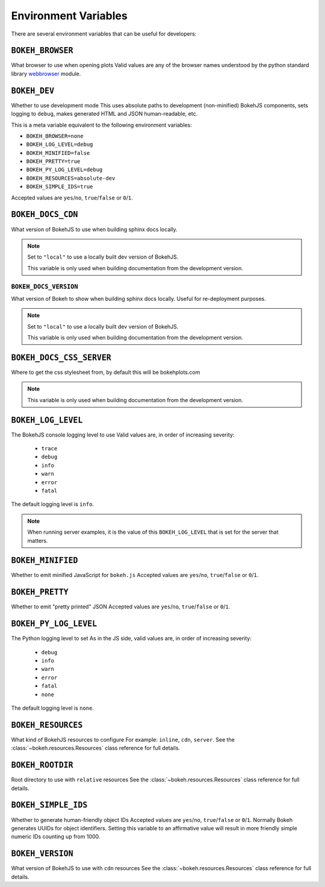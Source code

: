 .. _devguide_envvars:

Environment Variables
=====================

There are several environment variables that can be useful for developers:

``BOKEH_BROWSER``
-----------------
What browser to use when opening plots
Valid values are any of the browser names understood by the python
standard library webbrowser_ module.

``BOKEH_DEV``
--------------
Whether to use development mode
This uses absolute paths to development (non-minified) BokehJS components,
sets logging to ``debug``, makes generated HTML and JSON human-readable,
etc.

This is a meta variable equivalent to the following environment variables:

- ``BOKEH_BROWSER=none``
- ``BOKEH_LOG_LEVEL=debug``
- ``BOKEH_MINIFIED=false``
- ``BOKEH_PRETTY=true``
- ``BOKEH_PY_LOG_LEVEL=debug``
- ``BOKEH_RESOURCES=absolute-dev``
- ``BOKEH_SIMPLE_IDS=true``

Accepted values are ``yes``/``no``, ``true``/``false`` or ``0``/``1``.

``BOKEH_DOCS_CDN``
--------------------
What version of BokehJS to use when building sphinx docs locally.

.. note::
    Set to ``"local"`` to use a locally built dev version of BokehJS.

    This variable is only used when building documentation from the
    development version.

``BOKEH_DOCS_VERSION``
~~~~~~~~~~~~~~~~~~~~~~
What version of Bokeh to show when building sphinx docs locally. Useful for re-deployment purposes.

.. note::
    Set to ``"local"`` to use a locally built dev version of BokehJS.

    This variable is only used when building documentation from the
    development version.

``BOKEH_DOCS_CSS_SERVER``
-------------------------
Where to get the css stylesheet from, by default this will be bokehplots.com

.. note::
    This variable is only used when building documentation from the
    development version.

``BOKEH_LOG_LEVEL``
-------------------
The BokehJS console logging level to use Valid values are, in order of increasing severity:

  - ``trace``
  - ``debug``
  - ``info``
  - ``warn``
  - ``error``
  - ``fatal``

The default logging level is ``info``.

.. note::
    When running server examples, it is the value of this
    ``BOKEH_LOG_LEVEL`` that is set for the server that matters.

``BOKEH_MINIFIED``
-------------------
Whether to emit minified JavaScript for ``bokeh.js``
Accepted values are ``yes``/``no``, ``true``/``false`` or ``0``/``1``.

``BOKEH_PRETTY``
-----------------
Whether to emit "pretty printed" JSON
Accepted values are ``yes``/``no``, ``true``/``false`` or ``0``/``1``.

``BOKEH_PY_LOG_LEVEL``
-----------------------
The Python logging level to set
As in the JS side, valid values are, in order of increasing severity:

  - ``debug``
  - ``info``
  - ``warn``
  - ``error``
  - ``fatal``
  - ``none``

The default logging level is ``none``.

``BOKEH_RESOURCES``
--------------------
What kind of BokehJS resources to configure
For example:  ``inline``, ``cdn``, ``server``. See the
:class:`~bokeh.resources.Resources` class reference for full details.

``BOKEH_ROOTDIR``
------------------
Root directory to use with ``relative`` resources
See the :class:`~bokeh.resources.Resources` class reference for full
details.

``BOKEH_SIMPLE_IDS``
-----------------------
Whether to generate human-friendly object IDs
Accepted values are ``yes``/``no``, ``true``/``false`` or ``0``/``1``.
Normally Bokeh generates UUIDs for object identifiers. Setting this variable
to an affirmative value will result in more friendly simple numeric IDs
counting up from 1000.

``BOKEH_VERSION``
-----------------
What version of BokehJS to use with ``cdn`` resources
See the :class:`~bokeh.resources.Resources` class reference for full details.

.. _webbrowser: https://docs.python.org/2/library/webbrowser.html

